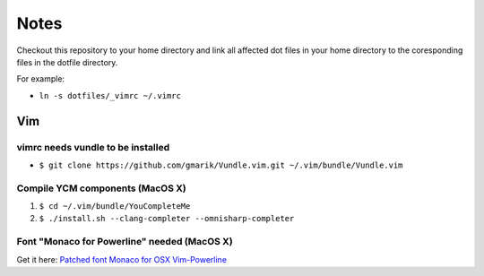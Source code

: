 #####
Notes
#####

Checkout this repository to your home directory and link all affected dot files in
your home directory to the coresponding files in the dotfile directory.

For example:

- ``ln -s dotfiles/_vimrc ~/.vimrc``

Vim
===

vimrc needs vundle to be installed
----------------------------------

- ``$ git clone https://github.com/gmarik/Vundle.vim.git ~/.vim/bundle/Vundle.vim``

Compile YCM components (MacOS X)
--------------------------------

#. ``$ cd ~/.vim/bundle/YouCompleteMe``
#. ``$ ./install.sh --clang-completer --omnisharp-completer``

Font "Monaco for Powerline" needed (MacOS X)
--------------------------------------------

Get it here: `Patched font Monaco for OSX Vim-Powerline
<https://gist.github.com/baopham/1838072>`_
